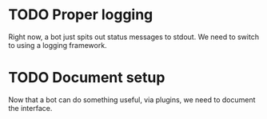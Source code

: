 * TODO Proper logging
Right now, a bot just spits out status messages to stdout.  We need to switch to using a logging framework.

* TODO Document setup
Now that a bot can do something useful, via plugins, we need to document the interface.
